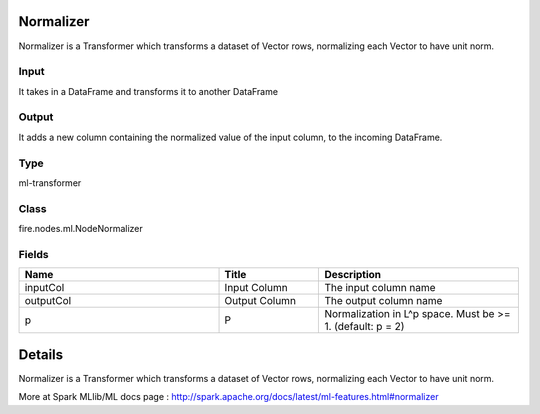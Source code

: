 Normalizer
=========== 

Normalizer is a Transformer which transforms a dataset of Vector rows, normalizing each Vector to have unit norm.

Input
--------------
It  takes in a DataFrame and transforms it to another DataFrame

Output
--------------
It adds a new column containing the normalized value of the input column, to the incoming DataFrame.

Type
--------- 

ml-transformer

Class
--------- 

fire.nodes.ml.NodeNormalizer

Fields
--------- 

.. list-table::
      :widths: 10 5 10
      :header-rows: 1

      * - Name
        - Title
        - Description
      * - inputCol
        - Input Column
        - The input column name
      * - outputCol
        - Output Column
        - The output column name
      * - p
        - P
        - Normalization in L^p space. Must be >= 1. (default: p = 2)


Details
======


Normalizer is a Transformer which transforms a dataset of Vector rows, normalizing each Vector to have unit norm.

More at Spark MLlib/ML docs page : http://spark.apache.org/docs/latest/ml-features.html#normalizer



